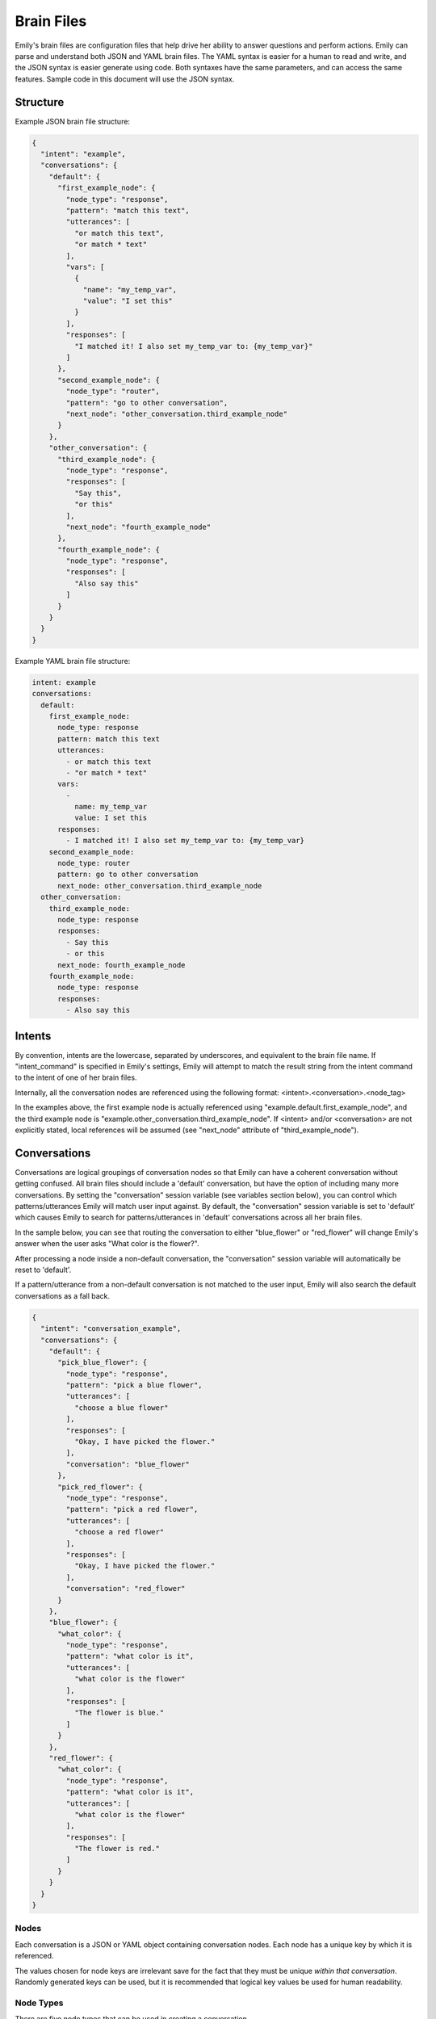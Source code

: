 ===========
Brain Files
===========

Emily's brain files are configuration files that help drive her ability to answer questions and perform actions.
Emily can parse and understand both JSON and YAML brain files. The YAML syntax is easier for a human to read and write, and the JSON syntax is easier generate using code.
Both syntaxes have the same parameters, and can access the same features. Sample code in this document will use the JSON syntax.

Structure
---------

Example JSON brain file structure:

.. code-block:: json

  {
    "intent": "example",
    "conversations": {
      "default": {
        "first_example_node": {
          "node_type": "response",
          "pattern": "match this text",
          "utterances": [
            "or match this text",
            "or match * text"
          ],
          "vars": [
            {
              "name": "my_temp_var",
              "value": "I set this"
            }
          ],
          "responses": [
            "I matched it! I also set my_temp_var to: {my_temp_var}"
          ]
        },
        "second_example_node": {
          "node_type": "router",
          "pattern": "go to other conversation",
          "next_node": "other_conversation.third_example_node"
        }
      },
      "other_conversation": {
        "third_example_node": {
          "node_type": "response",
          "responses": [
            "Say this",
            "or this"
          ],
          "next_node": "fourth_example_node"
        },
        "fourth_example_node": {
          "node_type": "response",
          "responses": [
            "Also say this"
          ]
        }
      }
    }
  }

Example YAML brain file structure:

.. code-block:: yaml

  intent: example
  conversations:
    default:
      first_example_node:
        node_type: response
        pattern: match this text
        utterances:
          - or match this text
          - "or match * text"
        vars:
          -
            name: my_temp_var
            value: I set this
        responses:
          - I matched it! I also set my_temp_var to: {my_temp_var}
      second_example_node:
        node_type: router
        pattern: go to other conversation
        next_node: other_conversation.third_example_node
    other_conversation:
      third_example_node:
        node_type: response
        responses:
          - Say this
          - or this
        next_node: fourth_example_node
      fourth_example_node:
        node_type: response
        responses:
          - Also say this

Intents
-------

By convention, intents are the lowercase, separated by underscores, and equivalent to the brain file name.
If "intent_command" is specified in Emily's settings, Emily will attempt to match the result string from the intent command to the intent of one of her brain files.

Internally, all the conversation nodes are referenced using the following format: <intent>.<conversation>.<node_tag>

In the examples above, the first example node is actually referenced using "example.default.first_example_node", and the third example node is "example.other_conversation.third_example_node".
If <intent> and/or <conversation> are not explicitly stated, local references will be assumed (see "next_node" attribute of "third_example_node").

Conversations
-------------

Conversations are logical groupings of conversation nodes so that Emily can have a coherent conversation without getting confused.
All brain files should include a 'default' conversation, but have the option of including many more conversations.
By setting the "conversation" session variable (see variables section below), you can control which patterns/utterances Emily will match user input against.
By default, the "conversation" session variable is set to 'default' which causes Emily to search for patterns/utterances in 'default' conversations across all her brain files.

In the sample below, you can see that routing the conversation to either "blue_flower" or "red_flower" will change Emily's answer when the user asks "What color is the flower?".

After processing a node inside a non-default conversation, the "conversation" session variable will automatically be reset to 'default'.

If a pattern/utterance from a non-default conversation is not matched to the user input, Emily will also search the default conversations as a fall back.

.. code-block:: json

  {
    "intent": "conversation_example",
    "conversations": {
      "default": {
        "pick_blue_flower": {
          "node_type": "response",
          "pattern": "pick a blue flower",
          "utterances": [
            "choose a blue flower"
          ],
          "responses": [
            "Okay, I have picked the flower."
          ],
          "conversation": "blue_flower"
        },
        "pick_red_flower": {
          "node_type": "response",
          "pattern": "pick a red flower",
          "utterances": [
            "choose a red flower"
          ],
          "responses": [
            "Okay, I have picked the flower."
          ],
          "conversation": "red_flower"
        }
      },
      "blue_flower": {
        "what_color": {
          "node_type": "response",
          "pattern": "what color is it",
          "utterances": [
            "what color is the flower"
          ],
          "responses": [
            "The flower is blue."
          ]
        }
      },
      "red_flower": {
        "what_color": {
          "node_type": "response",
          "pattern": "what color is it",
          "utterances": [
            "what color is the flower"
          ],
          "responses": [
            "The flower is red."
          ]
        }
      }
    }
  }

Nodes
~~~~~

Each conversation is a JSON or YAML object containing conversation nodes. Each node has a unique key by which it is referenced.

The values chosen for node keys are irrelevant save for the fact that they must be unique *within that conversation*. Randomly generated keys can be used, but it is recommended that logical key values be used for human readability.

Node Types
~~~~~~~~~~

There are five node types that can be used in creating a conversation.

=============== ==========================================================================
 Type            Required Attributes
=============== ==========================================================================
 response        "responses"
 router          "next_node" or "node_options"
 simple_logic    "command"
 yes_no_logic    "yes_node", "yes_prime_node", "no_node", "no_prime_node", "unknown_node"
 string_logic    "command", "unknown_node"
=============== ==========================================================================

Optional Attributes for All Types:

============= ===========================================================================================
 Attribute     Description
============= ===========================================================================================
 pattern       A string of text for Emily to match the user's input against
 utterances    Additional strings that Emily will reference when trying to match user input
 error_node    Used with logic nodes, this attribute defines a node to route to in the event of an error
 next_node     The next node to route to after processing the current node
 vars          A list of variables to assign to the user's session variables
 reset         A list of variables to reset after the node has been processed
 preset        A list of variables to reset before the node has been processed
============= ===========================================================================================

**Response:**

Provides Emily with one or more responses to choose from. Response nodes can be chained together to create joined output (example further down).
Once a response node is reached that does not have another response node in the "next_node" attribute, Emily will pause to allow the user to respond.

.. code-block:: json

  "example_greeting_1": {
    "node_type": "response",
    "pattern": "hello",
    "utterances": [
      "hi",
      "hey"
    ],
    "responses": [
      "Hello!",
      "Hey!",
      "Howdy!"
    ],
    "next_node": "example_greeting_2"
  },
  "example_greeting_2": {
    "node_type": "response",
    "responses": [
      "How are you today?",
      "How's your day going?"
    ],
    "next_node": "some_logic_node"
  }

Responses are chosen by Emily at random, but output from above could be:

.. code-block:: bash

    User  >   hi

    Emily >   Hey! How are you today?

    User  >   

**Router:**

A router node is used to match the user's input using patterns and utterances, and route Emily to the appropriate response or logic node.
This is often used to route to a conversation outside of 'default'.
A router node can direct to the next node by using either a 'next_node' attribute (single node) or a 'node_options' attribute (one or more nodes chosen at random).

.. code-block:: json

  {
    "intent": "router_examples",
    "conversations": {
      "default": {
        "catch_input_1": {
          "node_type": "router",
          "pattern": "tell me about cats",
          "utterances": [
            "i want to know about cats",
            "talk about cats"
          ],
          "next_node": "cats.cat_fact"
        },
        "catch_input_2": {
          "node_type": "router",
          "pattern": "tell me about pets",
          "utterances": [
            "i want to know about pets",
            "talk about pets"
          ],
          "node_options": [
            "cats.cat_fact",
            "dogs.dog_fact"
          ]
        }
      },
      "cats": {
        "cat_fact": {
          "node_type": "response",
          "responses": [
            "A group of cats is called a 'clowder'",
            "Cats sleep 70% of their lives",
            "Cats have over 20 muscles that control their ears"
          ]
        }
      },
      "dogs": {
        "dog_fact": {
          "node_type": "response",
          "responses": [
            "Corgi is Welsh for 'dwarf dog'",
            "A dog's sense of smell is 10,000 times stronger than a human's",
            "Dogs have at least 18 muscles in each ear"
          ]
        }
      }
    }
  }

**Simple Logic:**

This node type is used for running Python functions.
The results of the function will be added to session variables (see Variables section above), but the direction of the conversation is not changed by the command.
Useful for logging user input or fetching answers to a question.

.. code-block:: json

  "record_input": {
    "node_type": "simple_logic",
    "command": "some_module.record_this('{user_input}')",
    "error_node": "catch_all_error",
    "next_node": "some_other_node"
  }

**Note:** {user_input} is automatically replaced with the verbatim of what the user entered.

**Yes/No Logic:**

Many of Emily's interactions involve her asking yes-or-no questions to the user.
The yes_no_logic node type determines how the user answered the yes-or-no question, and decides what to do or say next.

Possible Answers:

- Yes - The user used a form of yes ("yep","absolutely","yeah",etc.)
- Yes Prime - The user used a form of yes, but also included more information in response ("Yeah, but I only like big dogs")
- No - The user used a form of no ("nope","negative","nah")
- No Prime - The user used a form of no, but also included more information in response ("No, I only like cats")
- Unknown - Emily could not recognize the user's input as a yes or no answer (they are possibly not answering the question)

.. code-block:: json

  "ask_about_dogs": {
    "node_type": "response",
    "pattern": "ask me about dogs",
    "responses": [
      "Do you like dogs?"
    ],
    "next_node": "does_user_like_dogs"
  },
  "does_user_like_dogs": {
    "node_type": "yes_no_logic",
    "yes_node": "i_like_dogs_too",
    "yes_prime_node": "parse_additional_info",
    "no_node": "thats_too_bad",
    "no_prime_node": "parse_additional_info",
    "unknown_node": "get_intent"
  }

**Note:** The nodes following yes_prime and no_prime are often other logic nodes. Emily automatically removes the yes or no phrase from the user input.
For example, if "i_like_dogs_too" uses "{user_input}" in its command, and the original user input was "Yeah, but I only like big dogs", then "but I only like big dogs" is what "{user_input}" will evaluate to.

**String Logic:**

The string_logic node type is similar to the yes_no_logic type, but allows for custom values to be evaluated.

.. code-block:: json

  "ask_favorite_dog": {
    "node_type": "response",
    "responses": [
      "What is your favorite type of dog?"
    ],
    "next_node": "parse_answer"
  },
  "parse_answer": {
    "node_type": "string_logic",
    "command": "dogs.check_dog_type('{user_input}')",
    "error_node": "catch_all_error",
    "lab": "lab_response",
    "great_dane": "great_dane_response",
    "unknown_node": "dont_know_response"
  }

*Functions used with string_logic nodes **must** return a dictionary with a key of 'string'*

The 'string' value will be compared to the attributes in the string_logic node and the "unknown_node" will be used if a match is not found.

In the example above, if the user answered "What is your favorite type of dog?" with "A labrador" and the check_dog_type function returns {'string': 'lab'}, Emily will go to "lab_response".

Patterns and Utterances
~~~~~~~~~~~~~~~~~~~~~~~

By convention, patterns/utterances are lowercase and do not include any punctuation.

Emily does support the use of stars ("\*") in patterns. Meaning, a pattern of "HELLO \*" will match a user's input of "Hello, World!". Note that all punctuation (including apostrophes) are stripped from the user's input when matching patterns.

Utterances follow the same conventions as patterns. The list of utterances is simply a convenience so that a single template can be accessed by multiple patterns.

Note: YAML syntax requires that patterns or utterances that contain a "*" be enclosed in double quotes. See YAML example above.

Variables
~~~~~~~~~

All node types can use variables in patterns, utterances, responses, and commands. Session variables persist while Emily is running.
Inside of any node, you can include an optional parameter for setting variables like this:

.. code-block:: json

  "vars": [
    {
      "name": "my_var",
      "value": "This is the value"
    },
    {
      "name": "my_other_var",
      "value": "This is the other value"
    }
  ]

By convention, variable names should be lowercase with underscore-separated words.

Variables can be removed or reset to their defaults (like in the case of the "conversation" variable) by including this parameter in any response template:

.. code-block:: json

  "reset": ["my_var","conversation"]

**Note:** The variables specified in the "reset" attribute will be reset *after* the template has been processed.
Meaning the variables are still available for commands, responses, redirects, etc.
At times, this is not the desired behavior, so there is a second option that resets the variable values *before* any further processing of the template:

.. code-block:: json

  "preset": ["my_var","conversation"]

Variables can be referenced by name using the following syntax:

.. code-block:: json

  "response": "My variable value is: {my_var}"

When stars ("\*") are used in the "pattern" value of the category, their matched values can be referenced using the following syntax:

.. code-block:: json

  "node_type": "response",
  "pattern": "roses are * violets are *",
  "responses": [
    "You said {1} is the color of roses, and {2} is the color of violets."
  ]

When running commands inside of logic nodes (like the "simple_logic", "yes_no_logic", and "string_logic" types), you can reference the results of the command with the following syntax:

.. code-block:: json

  "logic_example": {
    "node_type": "simple_logic",
    "pattern": "process *",
    "command": "my_module.run_something('{1}','OTHER')",
    "next_node": "response_example"
  },
  "response_example": {
    "node_type": "response",
    "responses": [
      "Okay, I processed {command_result}"
    ]
  }

The above syntax ("{command_result}") will return the entire result in the response, regardless of whether the response is a string or other type of Python object.
A more helpful method is to have your custom function defined in the "command" attribute return a Python dictionary.
When a dictionary is returned, Emily automatically adds all of the dictionary's key-value pairs to the current session variables which makes them usable in responses, redirects, etc.


.. code-block:: python

    # Example function inside my_module.py
    def split_by_dash(input_string):
        string1,string2 = input_string.split("-")
        return {'first':string1,'second':string2}

.. code-block:: json

  "logic_example": {
    "node_type": "simple_logic",
    "pattern": "split *",
    "command": "my_module.split_by_dash(input_string='{1}')",
    "next_node": "response_example"
  },
  "response_example": {
    "node_type": "response",
    "vars": [
      {
        "name": "saved_for_later",
        "value": "{first}, {second}"
      }
    ],
    "responses": [
      "First string: {first}, Second string: {second}"
    ]
  }

**Note that Emily will overwrite any previous session variables with the values returned in the command's response**
